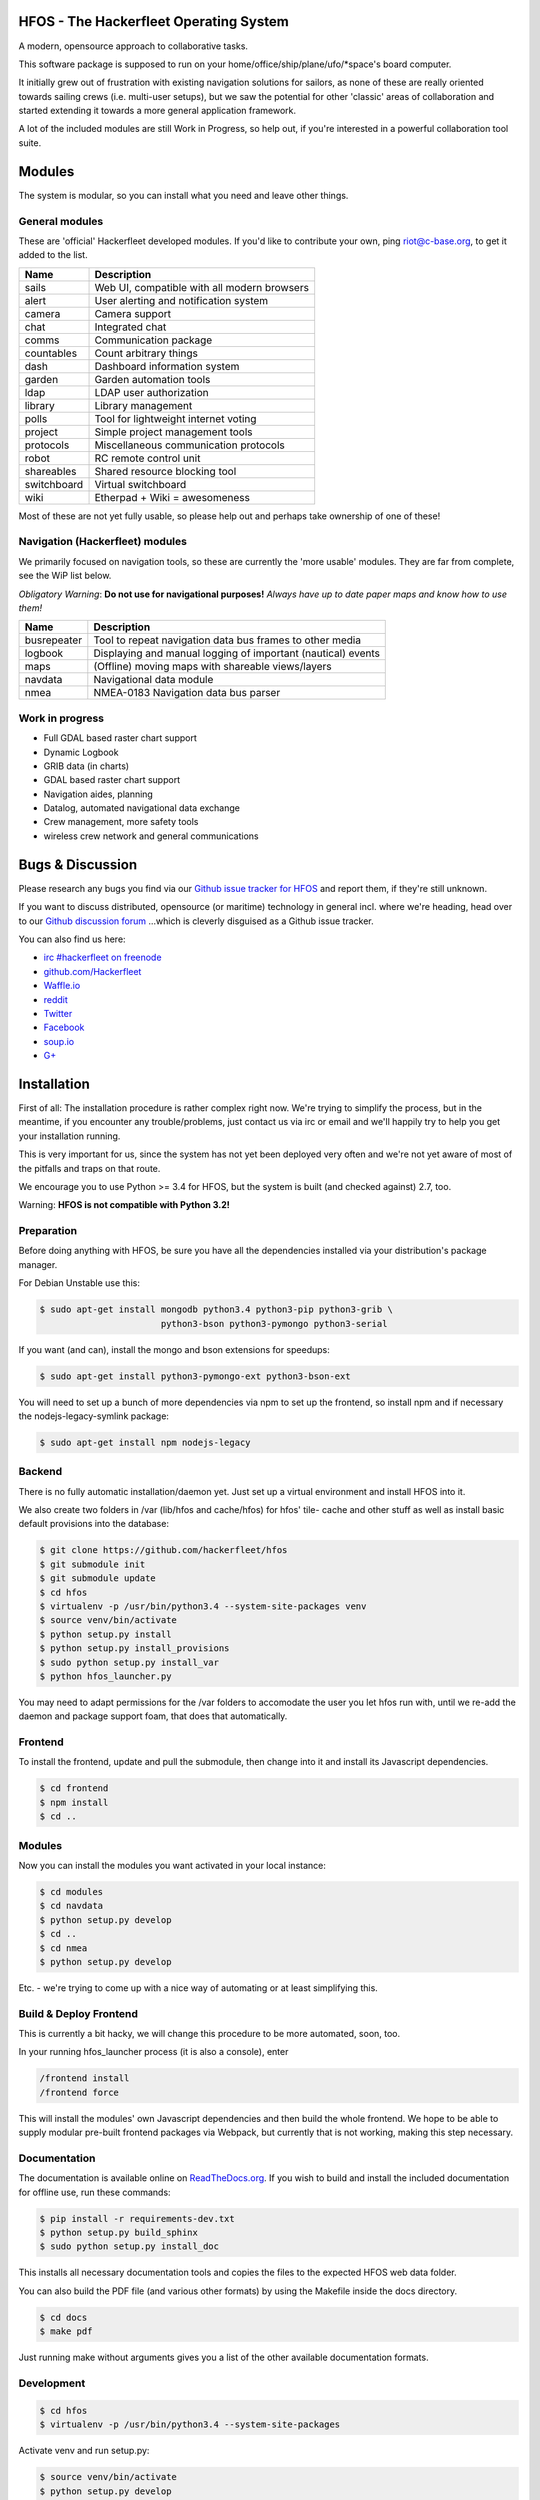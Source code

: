 .. image:: https://travis-ci.org/Hackerfleet/hfos.svg?branch=master
    :target: https://travis-ci.org/Hackerfleet/hfos
    :alt: Build Status

.. image:: https://landscape.io/github/Hackerfleet/hfos/master/landscape.svg?style=flat
    :target: https://landscape.io/github/Hackerfleet/hfos/master
    :alt: Quality

.. image:: https://coveralls.io/repos/Hackerfleet/hfos/badge.svg
    :target: https://coveralls.io/r/Hackerfleet/hfos
    :alt: Coverage

.. image:: https://requires.io/github/Hackerfleet/hfos/requirements.svg?branch=master
    :target: https://requires.io/github/Hackerfleet/hfos/requirements/?branch=master
    :alt: Requirements Status

.. image:: https://badge.fury.io/py/hfos.svg
    :target: http://badge.fury.io/py/hfos
    :alt: Pypi Package

.. image:: https://badge.waffle.io/hackerfleet/hfos.svg?label=ready&title=Ready
    :target: https://waffle.io/hackerfleet/hfos
    :alt: Stories Ready


HFOS - The Hackerfleet Operating System
=======================================

A modern, opensource approach to collaborative tasks.

This software package is supposed to run on your home/office/ship/plane/ufo/*space's
board computer.

It initially grew out of frustration with existing navigation solutions for sailors,
as none of these are really oriented towards sailing crews (i.e. multi-user setups), but
we saw the potential for other 'classic' areas of collaboration and started extending
it towards a more general application framework.

A lot of the included modules are still Work in Progress, so help out, if you're interested
in a powerful collaboration tool suite.

Modules
=======

The system is modular, so you can install what you need and leave other things.

General modules
---------------

These are 'official' Hackerfleet developed modules. If you'd like to contribute your own,
ping riot@c-base.org, to get it added to the list.

============== ==============================================================
  Name           Description
============== ==============================================================
sails          Web UI, compatible with all modern browsers
alert          User alerting and notification system
camera         Camera support
chat           Integrated chat
comms          Communication package
countables     Count arbitrary things
dash           Dashboard information system
garden         Garden automation tools
ldap           LDAP user authorization
library        Library management
polls          Tool for lightweight internet voting
project        Simple project management tools
protocols      Miscellaneous communication protocols
robot          RC remote control unit
shareables     Shared resource blocking tool
switchboard    Virtual switchboard
wiki           Etherpad + Wiki = awesomeness
============== ==============================================================

Most of these are not yet fully usable, so please help out and perhaps take ownership of one of these!

Navigation (Hackerfleet) modules
--------------------------------

We primarily focused on navigation tools, so these are currently the 'more usable' modules.
They are far from complete, see the WiP list below.

*Obligatory Warning*: **Do not use for navigational purposes!**
*Always have up to date paper maps and know how to use them!*

============== ==============================================================
  Name           Description
============== ==============================================================
busrepeater    Tool to repeat navigation data bus frames to other media
logbook        Displaying and manual logging of important (nautical) events
maps           (Offline) moving maps with shareable views/layers
navdata        Navigational data module
nmea           NMEA-0183 Navigation data bus parser
============== ==============================================================

Work in progress
----------------

-  Full GDAL based raster chart support
-  Dynamic Logbook
-  GRIB data (in charts)
-  GDAL based raster chart support
-  Navigation aides, planning
-  Datalog, automated navigational data exchange
-  Crew management, more safety tools
-  wireless crew network and general communications

Bugs & Discussion
=================

Please research any bugs you find via our `Github issue tracker for
HFOS <https://github.com/hackerfleet/hfos/issues>`__ and report them,
if they're still unknown.

If you want to discuss distributed, opensource (or maritime) technology
in general incl. where we're heading, head over to our `Github discussion
forum <https://github.com/hackerfleet/discussion/issues>`__
...which is cleverly disguised as a Github issue tracker.

You can also find us here:

* `irc #hackerfleet on freenode <http://webchat.freenode.net/?randomnick=1&channels=hackerfleet&uio=d4>`__
* `github.com/Hackerfleet <https://github.com/Hackerfleet>`__
* `Waffle.io <https://waffle.io/hackerfleet/hfos>`__
* `reddit <https://reddit.com/r/hackerfleet>`__
* `Twitter <https://twitter.com/hackerfleet>`__
* `Facebook <https://www.facebook.com/Hackerfleet>`__
* `soup.io <http://hackerfleet.soup.io/>`__
* `G+ <https://plus.google.com/105528689027070271173>`__

Installation
============

First of all: The installation procedure is rather complex right now.
We're trying to simplify the process, but in the meantime, if you encounter
any trouble/problems, just contact us via irc or email and we'll happily try to
help you get your installation running.

This is very important for us, since the system has not yet been deployed
very often and we're not yet aware of most of the pitfalls and traps on that
route.

We encourage you to use Python >= 3.4 for HFOS, but the system is
built (and checked against) 2.7, too.

Warning: **HFOS is not compatible with Python 3.2!**

Preparation
-----------

Before doing anything with HFOS, be sure you have all the dependencies
installed via your distribution's package manager.

For Debian Unstable use this:

.. code-block:: bash

    $ sudo apt-get install mongodb python3.4 python3-pip python3-grib \
                           python3-bson python3-pymongo python3-serial

If you want (and can), install the mongo and bson extensions for
speedups:

.. code-block:: bash

    $ sudo apt-get install python3-pymongo-ext python3-bson-ext

You will need to set up a bunch of more dependencies via npm to set up
the frontend, so install npm and if necessary the nodejs-legacy-symlink
package:

.. code-block:: bash

    $ sudo apt-get install npm nodejs-legacy

Backend
-------

There is no fully automatic installation/daemon yet. Just set up a virtual
environment and install HFOS into it.

We also create two folders in /var (lib/hfos and cache/hfos) for hfos' tile-
cache and other stuff as well as install basic default provisions into the
database:

.. code-block:: bash

    $ git clone https://github.com/hackerfleet/hfos
    $ git submodule init
    $ git submodule update
    $ cd hfos
    $ virtualenv -p /usr/bin/python3.4 --system-site-packages venv
    $ source venv/bin/activate
    $ python setup.py install
    $ python setup.py install_provisions
    $ sudo python setup.py install_var
    $ python hfos_launcher.py

You may need to adapt permissions for the /var folders to accomodate the
user you let hfos run with, until we re-add the daemon and package support
foam, that does that automatically.

Frontend
--------

To install the frontend, update and pull the submodule, then change into
it and install its Javascript dependencies.

.. code-block:: bash

    $ cd frontend
    $ npm install
    $ cd ..

Modules
-------

Now you can install the modules you want activated in your local instance:

.. code-block:: bash

    $ cd modules
    $ cd navdata
    $ python setup.py develop
    $ cd ..
    $ cd nmea
    $ python setup.py develop

Etc. - we're trying to come up with a nice way of automating or at least
simplifying this.


Build & Deploy Frontend
-----------------------

This is currently a bit hacky, we will change this procedure to be more automated, soon, too.

In your running hfos_launcher process (it is also a console), enter

.. code-block:: bash

    /frontend install
    /frontend force

This will install the modules' own Javascript dependencies and then build the whole frontend.
We hope to be able to supply modular pre-built frontend packages via Webpack, but currently that is not working, making
this step necessary.

Documentation
-------------

The documentation is available online on `ReadTheDocs.org
<https://hfos.readthedocs.org>`__.
If you wish to build and install the included documentation for offline use,
run these commands:

.. code-block:: bash

    $ pip install -r requirements-dev.txt
    $ python setup.py build_sphinx
    $ sudo python setup.py install_doc

This installs all necessary documentation tools and copies the files to the
expected HFOS web data folder.

You can also build the PDF file (and various other formats) by using the
Makefile inside the docs directory.

.. code-block:: bash

    $ cd docs
    $ make pdf

Just running make without arguments gives you a list of the other available
documentation formats.

Development
-----------

.. code-block:: bash

    $ cd hfos
    $ virtualenv -p /usr/bin/python3.4 --system-site-packages

Activate venv and run setup.py:

.. code-block:: bash

    $ source venv/bin/activate
    $ python setup.py develop

Run hfos:

.. code-block:: bash

    $ python hfos_launcher.py

You should see some info/debug output and the web engine as well as
other components starting up.
It is set up to serve on http://localhost by default - so
point your browser there and explore your new HFOS installation.

You can change the port and ip using command line arguments.
Try python hfos_launcher.py --help for more info.

Docker-Install
--------------

(Currently outdated, until we overhauled the docker setup)

There is a Docker image available. This is usually the quickest
way to install HFOS:

.. code-block:: bash

    $ docker run -i -t -p 127.0.0.1:8055:8055 --name hfos-test-live \
       -t hackerfleet/hfos

Contributors
============

We like to hang out on irc, if you want to chat or help out,
join irc://freenode.org/hackerfleet :)

Please be patient or even better use screen/tmux or something to irc.
Most of us are there 24/7 but not always in front of our machines.

Missing in the list below? Add yourself or ping us ;)

Code
----

-  Heiko 'riot' Weinen riot@c-base.org
-  Johannes 'ijon' Rundfeldt ijon@c-base.org
-  Martin Ling

Assets
------

-  Fabulous icons by iconmonstr.com and Hackerfleet contributors

License
=======

Copyright (C) 2011-2016 riot <riot@c-base.org> and others.

This program is free software: you can redistribute it and/or modify
it under the terms of the GNU General Public License as published by
the Free Software Foundation, either version 3 of the License, or
(at your option) any later version.

This program is distributed in the hope that it will be useful,
but WITHOUT ANY WARRANTY; without even the implied warranty of
MERCHANTABILITY or FITNESS FOR A PARTICULAR PURPOSE.  See the
GNU General Public License for more details.

You should have received a copy of the GNU General Public License
along with this program.  If not, see <http://www.gnu.org/licenses/>.


-- :boat: :+1:
